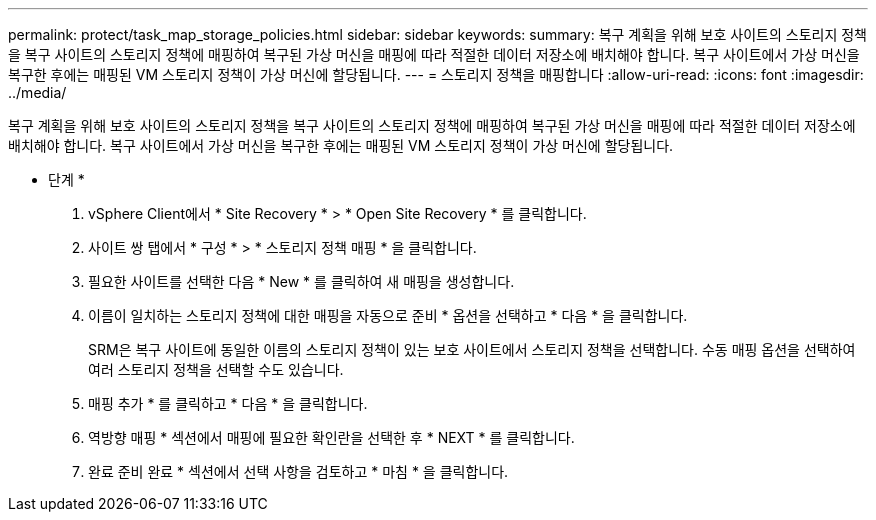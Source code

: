 ---
permalink: protect/task_map_storage_policies.html 
sidebar: sidebar 
keywords:  
summary: 복구 계획을 위해 보호 사이트의 스토리지 정책을 복구 사이트의 스토리지 정책에 매핑하여 복구된 가상 머신을 매핑에 따라 적절한 데이터 저장소에 배치해야 합니다. 복구 사이트에서 가상 머신을 복구한 후에는 매핑된 VM 스토리지 정책이 가상 머신에 할당됩니다. 
---
= 스토리지 정책을 매핑합니다
:allow-uri-read: 
:icons: font
:imagesdir: ../media/


[role="lead"]
복구 계획을 위해 보호 사이트의 스토리지 정책을 복구 사이트의 스토리지 정책에 매핑하여 복구된 가상 머신을 매핑에 따라 적절한 데이터 저장소에 배치해야 합니다. 복구 사이트에서 가상 머신을 복구한 후에는 매핑된 VM 스토리지 정책이 가상 머신에 할당됩니다.

* 단계 *

. vSphere Client에서 * Site Recovery * > * Open Site Recovery * 를 클릭합니다.
. 사이트 쌍 탭에서 * 구성 * > * 스토리지 정책 매핑 * 을 클릭합니다.
. 필요한 사이트를 선택한 다음 * New * 를 클릭하여 새 매핑을 생성합니다.
. 이름이 일치하는 스토리지 정책에 대한 매핑을 자동으로 준비 * 옵션을 선택하고 * 다음 * 을 클릭합니다.
+
SRM은 복구 사이트에 동일한 이름의 스토리지 정책이 있는 보호 사이트에서 스토리지 정책을 선택합니다. 수동 매핑 옵션을 선택하여 여러 스토리지 정책을 선택할 수도 있습니다.

. 매핑 추가 * 를 클릭하고 * 다음 * 을 클릭합니다.
. 역방향 매핑 * 섹션에서 매핑에 필요한 확인란을 선택한 후 * NEXT * 를 클릭합니다.
. 완료 준비 완료 * 섹션에서 선택 사항을 검토하고 * 마침 * 을 클릭합니다.

